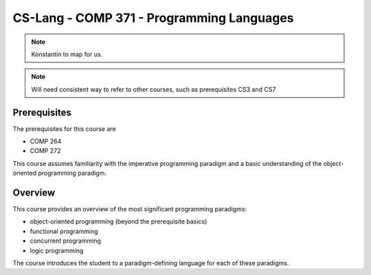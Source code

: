 CS-Lang - COMP 371 - Programming Languages
==========================================

.. todo:: If this is a book, shouldn't these top-level units be chapters rather than sections? 

.. note:: Konstantin to map for us. 

.. note:: Will need consistent way to refer to other courses, such as prerequisites CS3 and CS7


Prerequisites
-------------

The prerequisites for this course are

- COMP 264
- COMP 272

This course assumes familiarity with the imperative programming
paradigm and a basic understanding of the object-oriented programming paradigm.
  

Overview
--------

This course provides an overview of the most significant programming paradigms:

- object-oriented programming (beyond the prerequisite basics) 
- functional programming
- concurrent programming  
- logic programming

The course introduces the student to a paradigm-defining language for each of these paradigms.
